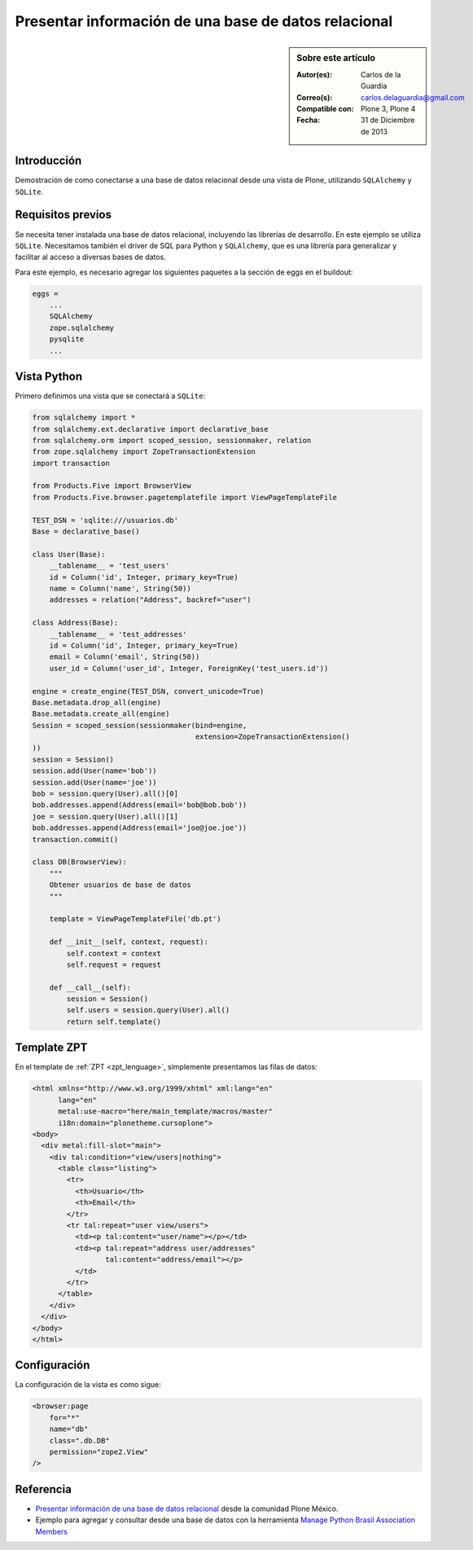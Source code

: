 .. -*- coding: utf-8 -*-

.. _mostrar_data_sqlalchemy:

=====================================================
Presentar información de una base de datos relacional
=====================================================

.. sidebar:: Sobre este artículo

    :Autor(es): Carlos de la Guardia
    :Correo(s): carlos.delaguardia@gmail.com
    :Compatible con: Plone 3, Plone 4
    :Fecha: 31 de Diciembre de 2013

Introducción
============

Demostración de como conectarse a una base de datos relacional desde una
vista de Plone, utilizando ``SQLAlchemy`` y ``SQLite``.

Requisitos previos
==================

Se necesita tener instalada una base de datos relacional, incluyendo las
librerías de desarrollo. En este ejemplo se utiliza ``SQLite``. Necesitamos
también el driver de SQL para Python y ``SQLAlchemy``, que es una librería para
generalizar y facilitar al acceso a diversas bases de datos.

Para este ejemplo, es necesario agregar los siguientes paquetes a la sección
de eggs en el buildout:

.. code-block:: cfg

    eggs = 
        ...
        SQLAlchemy
        zope.sqlalchemy
        pysqlite
        ...

Vista Python
============

Primero definimos una vista que se conectará a ``SQLite``:

.. code-block:: python

    from sqlalchemy import *
    from sqlalchemy.ext.declarative import declarative_base
    from sqlalchemy.orm import scoped_session, sessionmaker, relation
    from zope.sqlalchemy import ZopeTransactionExtension
    import transaction

    from Products.Five import BrowserView
    from Products.Five.browser.pagetemplatefile import ViewPageTemplateFile

    TEST_DSN = 'sqlite:///usuarios.db'
    Base = declarative_base()

    class User(Base):
        __tablename__ = 'test_users'
        id = Column('id', Integer, primary_key=True)
        name = Column('name', String(50))
        addresses = relation("Address", backref="user")

    class Address(Base):
        __tablename__ = 'test_addresses'
        id = Column('id', Integer, primary_key=True)
        email = Column('email', String(50))
        user_id = Column('user_id', Integer, ForeignKey('test_users.id'))

    engine = create_engine(TEST_DSN, convert_unicode=True)
    Base.metadata.drop_all(engine)
    Base.metadata.create_all(engine)
    Session = scoped_session(sessionmaker(bind=engine,
                                          extension=ZopeTransactionExtension()
    ))
    session = Session()
    session.add(User(name='bob'))
    session.add(User(name='joe'))
    bob = session.query(User).all()[0]
    bob.addresses.append(Address(email='bob@bob.bob'))
    joe = session.query(User).all()[1]
    bob.addresses.append(Address(email='joe@joe.joe'))
    transaction.commit()

    class DB(BrowserView):
        """
        Obtener usuarios de base de datos
        """

        template = ViewPageTemplateFile('db.pt')

        def __init__(self, context, request):
            self.context = context
            self.request = request

        def __call__(self):
            session = Session()
            self.users = session.query(User).all()
            return self.template()


Template ZPT
============

En el template de :ref:`ZPT <zpt_lenguage>`, simplemente presentamos las filas de datos:

.. code-block:: html

    <html xmlns="http://www.w3.org/1999/xhtml" xml:lang="en"
          lang="en"
          metal:use-macro="here/main_template/macros/master"
          i18n:domain="plonetheme.cursoplone">
    <body>
      <div metal:fill-slot="main">
        <div tal:condition="view/users|nothing">
          <table class="listing">
            <tr>
              <th>Usuario</th>
              <th>Email</th>
            </tr>
            <tr tal:repeat="user view/users">
              <td><p tal:content="user/name"></p></td>
              <td><p tal:repeat="address user/addresses"
                     tal:content="address/email"></p>
              </td>
            </tr>
          </table>
        </div>
      </div>
    </body>
    </html>

Configuración
=============

La configuración de la vista es como sigue:

.. code-block:: xml

    <browser:page
        for="*"
        name="db"
        class=".db.DB"
        permission="zope2.View"
    />


Referencia
==========

- `Presentar información de una base de datos relacional`_ desde la comunidad Plone México.
- Ejemplo para agregar y consultar desde una base de datos con la herramienta `Manage Python Brasil Association Members`_

.. _Presentar información de una base de datos relacional: http://www.plone.mx/docs/mini_db.html
.. _Manage Python Brasil Association Members: https://github.com/pythonbrasil/apyb.members